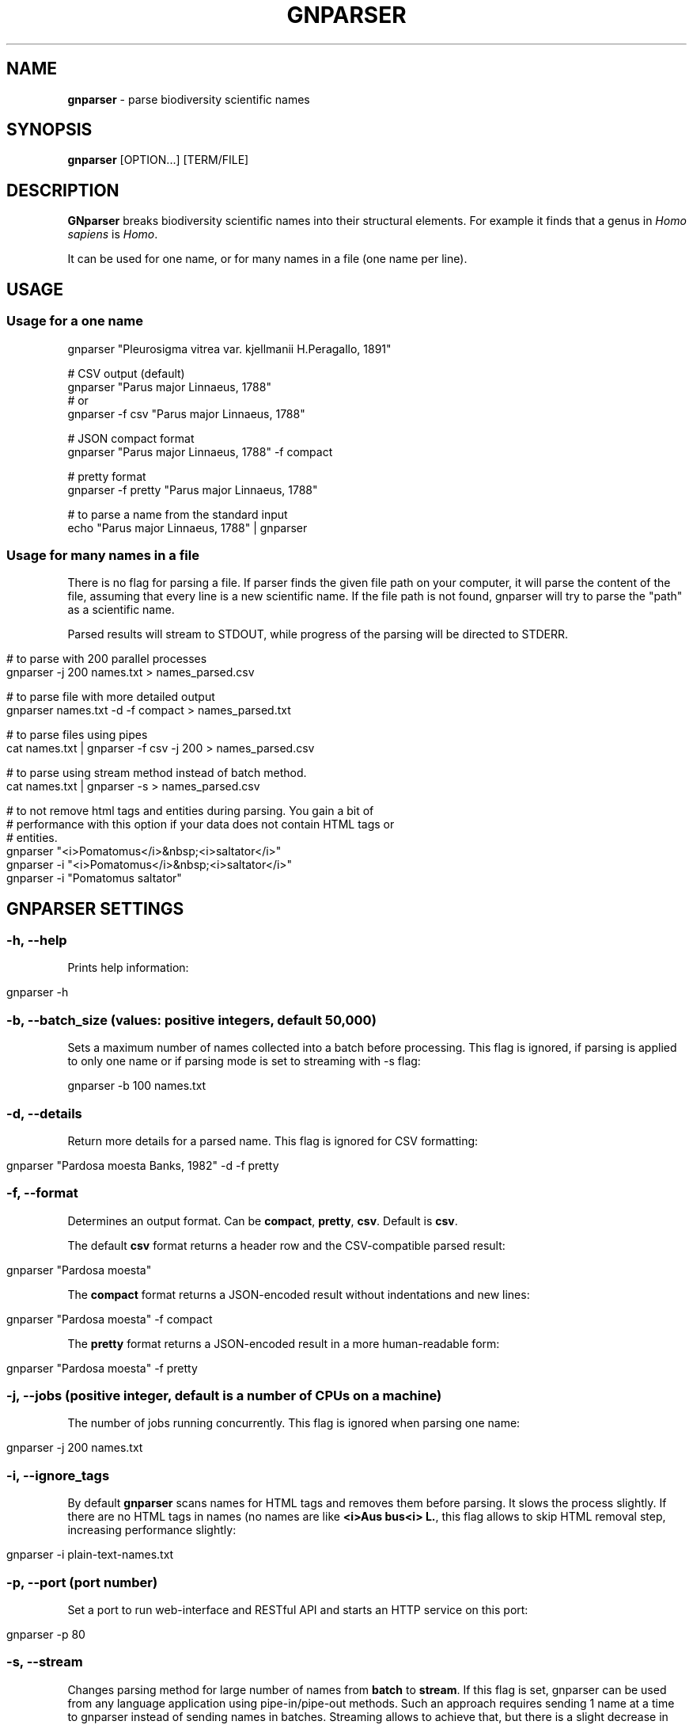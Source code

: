 .\" generated with Ronn/v0.7.3
.\" http://github.com/rtomayko/ronn/tree/0.7.3
.
.TH "GNPARSER" "1" "January 2021" "" ""
.
.SH "NAME"
\fBgnparser\fR \- parse biodiversity scientific names
.
.SH "SYNOPSIS"
\fBgnparser\fR [OPTION\.\.\.] [TERM/FILE]
.
.SH "DESCRIPTION"
\fBGNparser\fR breaks biodiversity scientific names into their structural elements\. For example it finds that a genus in \fIHomo sapiens\fR is \fIHomo\fR\.
.
.P
It can be used for one name, or for many names in a file (one name per line)\.
.
.SH "USAGE"
.
.SS "Usage for a one name"
.
.nf

gnparser "Pleurosigma vitrea var\. kjellmanii H\.Peragallo, 1891"

# CSV output (default)
gnparser "Parus major Linnaeus, 1788"
# or
gnparser \-f csv "Parus major Linnaeus, 1788"

# JSON compact format
gnparser "Parus major Linnaeus, 1788" \-f compact

# pretty format
gnparser \-f pretty "Parus major Linnaeus, 1788"

# to parse a name from the standard input
echo "Parus major Linnaeus, 1788" | gnparser
.
.fi
.
.SS "Usage for many names in a file"
There is no flag for parsing a file\. If parser finds the given file path on your computer, it will parse the content of the file, assuming that every line is a new scientific name\. If the file path is not found, gnparser will try to parse the "path" as a scientific name\.
.
.P
Parsed results will stream to STDOUT, while progress of the parsing will be directed to STDERR\.
.
.IP "" 4
.
.nf

# to parse with 200 parallel processes
gnparser \-j 200 names\.txt > names_parsed\.csv

# to parse file with more detailed output
gnparser names\.txt \-d \-f compact > names_parsed\.txt

# to parse files using pipes
cat names\.txt | gnparser \-f csv \-j 200 > names_parsed\.csv

# to parse using stream method instead of batch method\.
cat names\.txt | gnparser \-s > names_parsed\.csv

# to not remove html tags and entities during parsing\. You gain a bit of
# performance with this option if your data does not contain HTML tags or
# entities\.
gnparser "<i>Pomatomus</i>&nbsp;<i>saltator</i>"
gnparser \-i "<i>Pomatomus</i>&nbsp;<i>saltator</i>"
gnparser \-i "Pomatomus saltator"
.
.fi
.
.IP "" 0
.
.SH "GNPARSER SETTINGS"
.
.SS "\-h, \-\-help"
Prints help information:
.
.IP "" 4
.
.nf

gnparser \-h
.
.fi
.
.IP "" 0
.
.SS "\-b, \-\-batch_size (values: positive integers, default 50,000)"
Sets a maximum number of names collected into a batch before processing\. This flag is ignored, if parsing is applied to only one name or if parsing mode is set to streaming with \-s flag:
.
.P
gnparser \-b 100 names\.txt
.
.SS "\-d, \-\-details"
Return more details for a parsed name\. This flag is ignored for CSV formatting:
.
.IP "" 4
.
.nf

gnparser "Pardosa moesta Banks, 1982" \-d \-f pretty
.
.fi
.
.IP "" 0
.
.SS "\-f, \-\-format"
Determines an output format\. Can be \fBcompact\fR, \fBpretty\fR, \fBcsv\fR\. Default is \fBcsv\fR\.
.
.P
The default \fBcsv\fR format returns a header row and the CSV\-compatible parsed result:
.
.IP "" 4
.
.nf

gnparser "Pardosa moesta"
.
.fi
.
.IP "" 0
.
.P
The \fBcompact\fR format returns a JSON\-encoded result without indentations and new lines:
.
.IP "" 4
.
.nf

gnparser "Pardosa moesta" \-f compact
.
.fi
.
.IP "" 0
.
.P
The \fBpretty\fR format returns a JSON\-encoded result in a more human\-readable form:
.
.IP "" 4
.
.nf

gnparser "Pardosa moesta" \-f pretty
.
.fi
.
.IP "" 0
.
.SS "\-j, \-\-jobs (positive integer, default is a number of CPUs on a machine)"
The number of jobs running concurrently\. This flag is ignored when parsing one name:
.
.IP "" 4
.
.nf

gnparser \-j 200 names\.txt
.
.fi
.
.IP "" 0
.
.SS "\-i, \-\-ignore_tags"
By default \fBgnparser\fR scans names for HTML tags and removes them before parsing\. It slows the process slightly\. If there are no HTML tags in names (no names are like \fB<i>Aus bus<i> L\.\fR, this flag allows to skip HTML removal step, increasing performance slightly:
.
.IP "" 4
.
.nf

gnparser \-i plain\-text\-names\.txt
.
.fi
.
.IP "" 0
.
.SS "\-p, \-\-port (port number)"
Set a port to run web\-interface and RESTful API and starts an HTTP service on this port:
.
.IP "" 4
.
.nf

gnparser \-p 80
.
.fi
.
.IP "" 0
.
.SS "\-s, \-\-stream"
Changes parsing method for large number of names from \fBbatch\fR to \fBstream\fR\. If this flag is set, gnparser can be used from any language application using pipe\-in/pipe\-out methods\. Such an approach requires sending 1 name at a time to gnparser instead of sending names in batches\. Streaming allows to achieve that, but there is a slight decrease in performance:
.
.IP "" 4
.
.nf

gnparser \-s names\.json
.
.fi
.
.IP "" 0
.
.SS "\-V, \-\-version"
Shows the version number of gnparser\.
.
.SH "COPYRIGHT"
The MIT License (MIT)
.
.P
Copyright (c) 2018\-2021 Dmitry Mozzherin
.
.SH "Contributors"
Geoffrey Ower, Hernan Lucas Pereira
